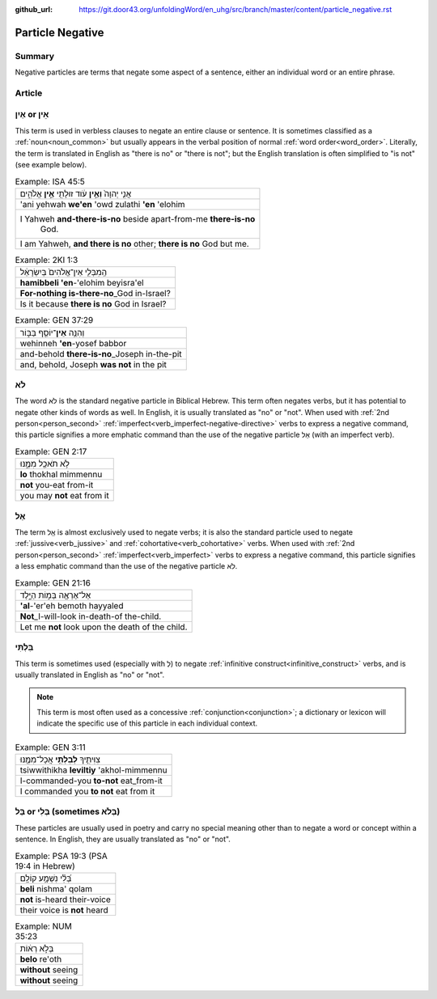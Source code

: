 :github_url: https://git.door43.org/unfoldingWord/en_uhg/src/branch/master/content/particle_negative.rst

.. _particle_negative:

Particle Negative
=================

Summary
-------

Negative particles are terms that negate some aspect of a sentence, either an individual word or an entire phrase.

Article
-------

אַיִן or אֵין
-------------

This term is used in verbless clauses to negate an entire clause or
sentence. It is sometimes classified as a :ref:`noun<noun_common>`
but usually appears in the verbal position of normal :ref:`word order<word_order>`.
Literally, the term is translated in English as "there is no" or "there
is not"; but the English translation is often simplified to "is not"
(see example below).

.. csv-table:: Example: ISA 45:5

  אֲנִ֤י יְהוָה֙ **וְאֵ֣ין** עֹ֔וד זוּלָתִ֖י **אֵ֣ין** אֱלֹהִ֑ים
  'ani yehwah **we'en** 'owd zulathi **'en** 'elohim
  "I Yahweh **and-there-is-no** beside apart-from-me **there-is-no**
     God."
  "I am Yahweh, **and there is no** other; **there is no** God but me."

.. csv-table:: Example: 2KI 1:3

  הַֽמִבְּלִ֤י אֵין־אֱלֹהִים֙ בְּיִשְׂרָאֵ֔ל
  **hamibbeli 'en**-'elohim beyisra'el
  **For-nothing is-there-no**\ \_God in-Israel?
  Is it because **there is no** God in Israel?

.. csv-table:: Example: GEN 37:29

  וְהִנֵּ֥ה \ **אֵין**\ ־יוֹסֵ֖ף בַּבּ֑וֹר
  wehinneh **'en**-yosef babbor
  and-behold **there-is-no**\ \_Joseph in-the-pit
  "and, behold, Joseph **was not** in the pit"

.. _particle_negative-lo:

לֹא
---

The word לֹא is the standard negative particle in Biblical Hebrew. This
term often negates verbs, but it has potential to negate other kinds of
words as well. In English, it is usually translated as "no" or "not".
When used with :ref:`2nd person<person_second>`
:ref:`imperfect<verb_imperfect-negative-directive>`
verbs to express a negative command, this particle signifies a more
emphatic command than the use of the negative particle אַל (with an imperfect verb).

.. csv-table:: Example: GEN 2:17

  לֹ֥א תֹאכַ֖ל מִמֶּ֑נּוּ
  **lo** thokhal mimmennu
  **not** you-eat from-it
  you may **not** eat from it

.. _particle_negative-al:

אַל
---

The term אַַל is almost exclusively used to negate verbs; it is also the
standard particle used to negate :ref:`jussive<verb_jussive>` and :ref:`cohortative<verb_cohortative>` verbs. When
used with :ref:`2nd person<person_second>`
:ref:`imperfect<verb_imperfect>`
verbs to express a negative command, this particle signifies a less
emphatic command than the use of the negative particle לֹא.

.. csv-table:: Example: GEN 21:16

  אַל־אֶרְאֶ֖ה בְּמ֣וֹת הַיָּ֑לֶד
  **'al**-'er'eh bemoth hayyaled
  **Not**\ \_I-will-look in-death-of the-child.
  Let me **not** look upon the death of the child.

בִּלְתִּי
---------

This term is sometimes used (especially with לְ) to negate :ref:`infinitive construct<infinitive_construct>`
verbs, and is usually translated in English as "no" or "not".

.. note:: This term is most often used as a concessive :ref:`conjunction<conjunction>`;
          a dictionary or lexicon will indicate the specific use of
          this particle in each individual context.

.. csv-table:: Example: GEN 3:11

  צִוִּיתִ֛יךָ \ **לְבִלְתִּ֥י** אֲכָל־מִמֶּ֖נּוּ
  tsiwwithikha **leviltiy** 'akhol-mimmennu
  I-commanded-you **to-not** eat\_from-it
  I commanded you **to not** eat from it

בַּל or בְּלִי (sometimes בְּלֹא)
---------------------------------

These particles are usually used in poetry and carry no special meaning
other than to negate a word or concept within a sentence. In English,
they are usually translated as "no" or "not".

.. csv-table:: Example: PSA 19:3 (PSA 19:4 in Hebrew)

  בְּ֝לִ֗י נִשְׁמָ֥ע קוֹלָֽם
  **beli** nishma' qolam
  **not** is-heard their-voice
  their voice is **not** heard

.. csv-table:: Example: NUM 35:23

  בְּלֹ֣א רְא֔וֹת
  **belo** re'oth
  **without** seeing
  **without** seeing
